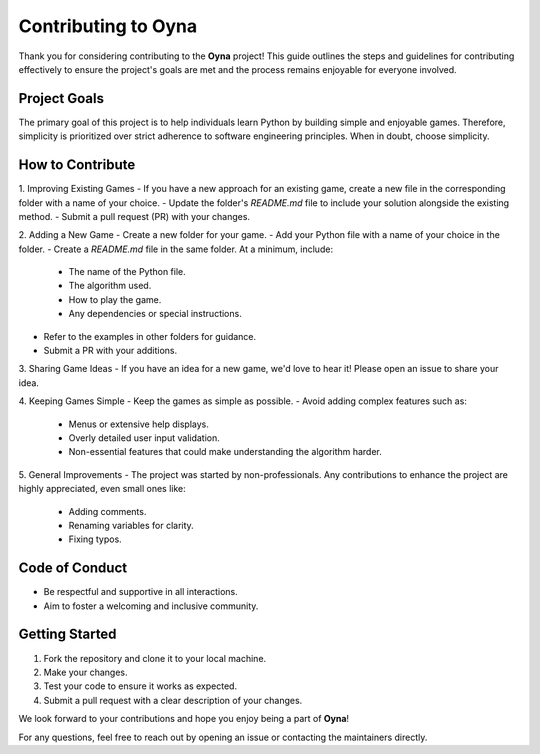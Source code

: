 Contributing to Oyna
=====================

Thank you for considering contributing to the **Oyna** project! This guide outlines the steps and guidelines for contributing effectively to ensure the project's goals are met and the process remains enjoyable for everyone involved.

Project Goals
-------------
The primary goal of this project is to help individuals learn Python by building simple and enjoyable games. Therefore, simplicity is prioritized over strict adherence to software engineering principles. When in doubt, choose simplicity.

How to Contribute
------------------
1. Improving Existing Games
- If you have a new approach for an existing game, create a new file in the corresponding folder with a name of your choice.
- Update the folder's `README.md` file to include your solution alongside the existing method.
- Submit a pull request (PR) with your changes.

2. Adding a New Game
- Create a new folder for your game.
- Add your Python file with a name of your choice in the folder.
- Create a `README.md` file in the same folder. At a minimum, include:
  - The name of the Python file.
  - The algorithm used.
  - How to play the game.
  - Any dependencies or special instructions.
- Refer to the examples in other folders for guidance.
- Submit a PR with your additions.

3. Sharing Game Ideas
- If you have an idea for a new game, we'd love to hear it! Please open an issue to share your idea.

4. Keeping Games Simple
- Keep the games as simple as possible.
- Avoid adding complex features such as:
  - Menus or extensive help displays.
  - Overly detailed user input validation.
  - Non-essential features that could make understanding the algorithm harder.

5. General Improvements
- The project was started by non-professionals. Any contributions to enhance the project are highly appreciated, even small ones like:
  - Adding comments.
  - Renaming variables for clarity.
  - Fixing typos.

Code of Conduct
----------------
- Be respectful and supportive in all interactions.
- Aim to foster a welcoming and inclusive community.

Getting Started
----------------
1. Fork the repository and clone it to your local machine.
2. Make your changes.
3. Test your code to ensure it works as expected.
4. Submit a pull request with a clear description of your changes.

We look forward to your contributions and hope you enjoy being a part of **Oyna**!

For any questions, feel free to reach out by opening an issue or contacting the maintainers directly.
